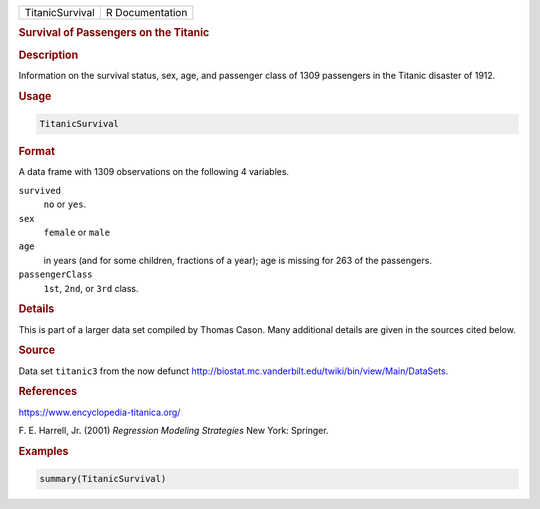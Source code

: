 .. container::

   =============== ===============
   TitanicSurvival R Documentation
   =============== ===============

   .. rubric:: Survival of Passengers on the Titanic
      :name: TitanicSurvival

   .. rubric:: Description
      :name: description

   Information on the survival status, sex, age, and passenger class of
   1309 passengers in the Titanic disaster of 1912.

   .. rubric:: Usage
      :name: usage

   .. code:: R

      TitanicSurvival

   .. rubric:: Format
      :name: format

   A data frame with 1309 observations on the following 4 variables.

   ``survived``
      ``no`` or ``yes``.

   ``sex``
      ``female`` or ``male``

   ``age``
      in years (and for some children, fractions of a year); age is
      missing for 263 of the passengers.

   ``passengerClass``
      ``1st``, ``2nd``, or ``3rd`` class.

   .. rubric:: Details
      :name: details

   This is part of a larger data set compiled by Thomas Cason. Many
   additional details are given in the sources cited below.

   .. rubric:: Source
      :name: source

   Data set ``titanic3`` from the now defunct
   http://biostat.mc.vanderbilt.edu/twiki/bin/view/Main/DataSets.

   .. rubric:: References
      :name: references

   https://www.encyclopedia-titanica.org/

   F. E. Harrell, Jr. (2001) *Regression Modeling Strategies* New York:
   Springer.

   .. rubric:: Examples
      :name: examples

   .. code:: R

      summary(TitanicSurvival)
